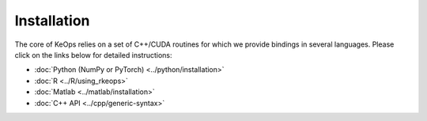 Installation
############

The core of KeOps relies on a set of C++/CUDA routines for which we provide bindings in several languages. Please click on the links below for detailed instructions:

* :doc:`Python (NumPy or PyTorch) <../python/installation>`
* :doc:`R <../R/using_rkeops>`
* :doc:`Matlab <../matlab/installation>`
* :doc:`C++ API <../cpp/generic-syntax>`
